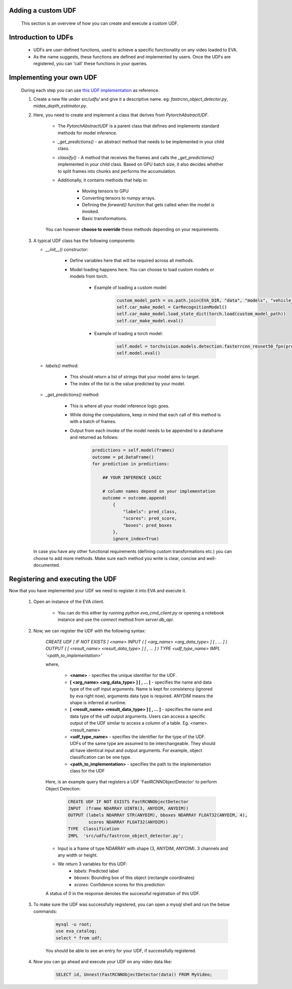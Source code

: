 .. _guide-adding-a-custom-udf:

Adding a custom UDF 
===================

    This section is an overview of how you can create and execute a custom UDF. 

Introduction to UDFs
=====================

    * UDFs are user-defined functions, used to achieve a specific functionality on any video loaded to EVA. 
    * As the name suggests, these functions are defined and implemented by users. Once the UDFs are registered, you can 'call' these functions in your queries. 

Implementing your own UDF
=========================

    During each step you can use `this UDF implementation <https://github.com/georgia-tech-db/eva/blob/master/src/udfs/fastrcnn_object_detector.py>`_  as reference. 
    
    1. Create a new file under `src/udfs/` and give it a descriptive name. eg: `fastrcnn_object_detector.py`, `midas_depth_estimator.py`. 
    
    2. Here, you need to create and implement a class that derives from `PytorchAbstractUDF`.  

        * The `PytorchAbstractUDF` is a parent class that defines and implements standard methods for model inference.

        * `_get_predictions()` - an abstract method that needs to be implemented in your child class.

        * `classify()` - A  method that receives the frames and calls the `_get_predictions()` implemented in your child class. Based on GPU batch size, it also decides whether to split frames into chunks and performs the accumulation.

        * Additionally, it contains methods that help in:

            * Moving tensors to GPU
            * Converting tensors to numpy arrays. 
            * Defining the `forward()` function that gets called when the model is invoked. 
            * Basic transformations. 

        
        You can however **choose to override** these methods depending on your requirements. 
        
    
    3.  A typical UDF class has the following components:

        * `__init__()` constructor:

            * Define variables here that will be required across all methods. 
            * Model loading happens here. You can choose to load custom models or models from torch.

                * Example of loading a custom model:
                    .. code-block:: python

                        custom_model_path = os.path.join(EVA_DIR, "data", "models", "vehicle_make_predictor", "car_recognition.pt")
                        self.car_make_model = CarRecognitionModel()
                        self.car_make_model.load_state_dict(torch.load(custom_model_path))
                        self.car_make_model.eval()

                * Example of loading a torch model:
                    .. code-block:: python

                        self.model = torchvision.models.detection.fasterrcnn_resnet50_fpn(pretrained=True)
                        self.model.eval()

        * `labels()` method:

            * This should return a list of strings that your model aims to target. 
            * The index of the list is the value predicted by your model. 

        * `_get_predictions()` method:

            * This is where all your model inference logic goes. 
            * While doing the computations, keep in mind that each call of this method is with a batch of frames. 
            * Output from each invoke of the model needs to be appended to a dataframe and returned as follows:
                .. code-block:: python

                    predictions = self.model(frames)
                    outcome = pd.DataFrame()
                    for prediction in predictions:

                        ## YOUR INFERENCE LOGIC
                        
                        # column names depend on your implementation
                        outcome = outcome.append(
                            {
                                "labels": pred_class,
                                "scores": pred_score,
                                "boxes": pred_boxes
                            },
                            ignore_index=True)

        In case you have any other functional requirements (defining custom transformations etc.) you can choose to add more methods. Make sure each method you write is clear, concise and well-documented. 


Registering and executing the UDF
=================================

Now that you have implemented your UDF we need to register it into EVA and execute it. 

    1. Open an instance of the EVA client. 

        * You can do this either by running `python eva_cmd_client.py` or opening a notebook instance and use the `connect` method from `server.db_api`. 

    2. Now, we can register the UDF with the following syntax:

        `CREATE UDF [ IF NOT EXISTS ] <name> 
        INPUT  ( [ <arg_name> <arg_data_type> ] [ , ... ] )
        OUTPUT ( [ <result_name> <result_data_type> ] [ , ... ] )
        TYPE  <udf_type_name>
        IMPL  '<path_to_implementation>'`

        where,

            * **<name>** - specifies the unique identifier for the UDF.
            * **[ <arg_name> <arg_data_type> ] [ , ... ]** - specifies the name and data type of the udf input arguments. Name is kept for consistency (ignored by eva right now), arguments data type is required. ANYDIM means the shape is inferred at runtime.
            * **[ <result_name> <result_data_type> ] [ , ... ]** - specifies the name and data type of the udf output arguments. Users can access a specific output of the UDF similar to access a column of a table. Eg. <name>.<result_name>
            * **<udf_type_name>** - specifies the identifier for the type of the UDF. UDFs of the same type are assumed to be interchangeable. They should all have identical input and output arguments. For example, object classification can be one type.
            * **<path_to_implementation>** - specifies the path to the implementation class for the UDF
        
        Here, is an example query that registers a UDF 'FastRCNNObjectDetector' to perform Object Detection:

            .. code-block:: sql
    
                CREATE UDF IF NOT EXISTS FastRCNNObjectDetector
                INPUT  (frame NDARRAY UINT8(3, ANYDIM, ANYDIM))
                OUTPUT (labels NDARRAY STR(ANYDIM), bboxes NDARRAY FLOAT32(ANYDIM, 4),
                        scores NDARRAY FLOAT32(ANYDIM))
                TYPE  Classification
                IMPL  'src/udfs/fastrcnn_object_detector.py';    

        * Input is a frame of type NDARRAY with shape (3, ANYDIM, ANYDIM). 3 channels and any width or height. 
        * We return 3 variables for this UDF:
            * `labels`: Predicted label
            * `bboxes`: Bounding box of this object (rectangle coordinates)
            * `scores`: Confidence scores for this prediction
        
        A status of 0 in the response denotes the successful registration of this UDF. 

    3. To make sure the UDF was successfully registered, you can open a mysql shell and run the below commands: 

        .. code-block:: sql

            mysql -u root; 
            use eva_catalog; 
            select * from udf;

        You should be able to see an entry for your UDF, if successfully registered.

    4. Now you can go ahead and execute your UDF on any video data like:

        .. code-block:: sql

            SELECT id, Unnest(FastRCNNObjectDetector(data)) FROM MyVideo;